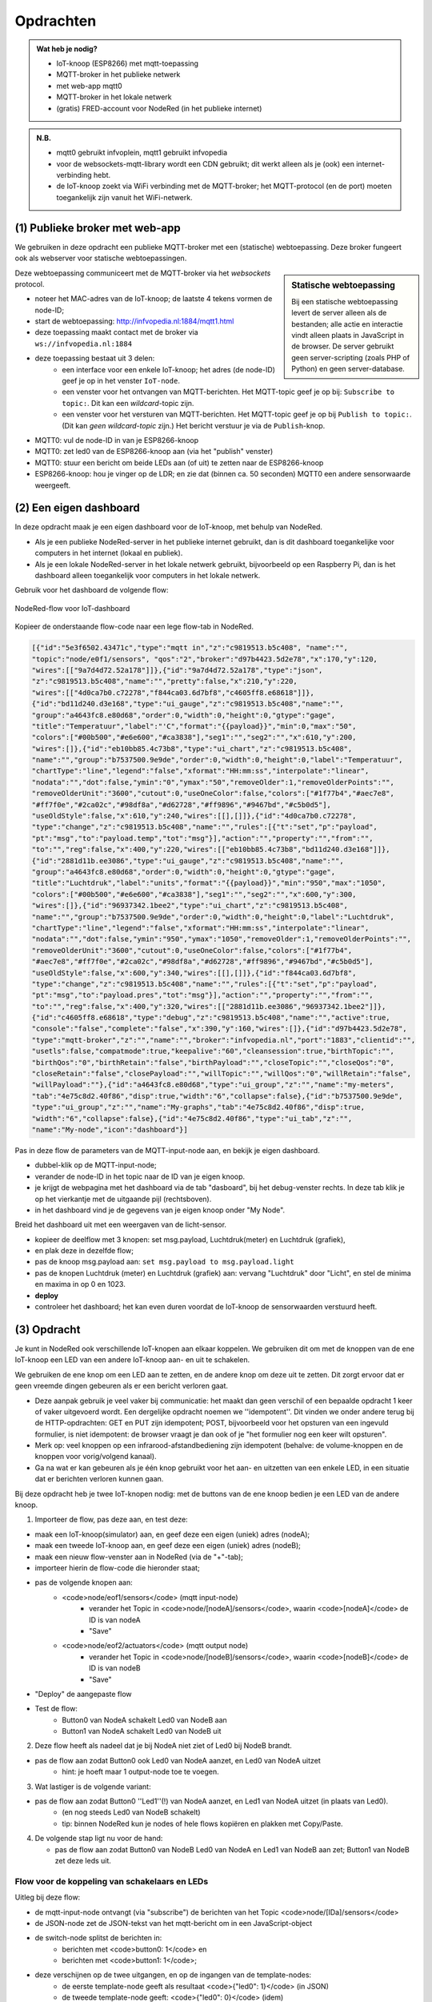 **********
Opdrachten
**********

.. todo::

  * opdrachten

.. admonition:: Wat heb je nodig?

  * IoT-knoop (ESP8266) met mqtt-toepassing
  * MQTT-broker in het publieke netwerk
  * met web-app mqtt0
  * MQTT-broker in het lokale netwerk
  * (gratis) FRED-account voor NodeRed (in het publieke internet)

.. admonition:: N.B.

  * mqtt0 gebruikt infvoplein, mqtt1 gebruikt infvopedia
  * voor de websockets-mqtt-library wordt een CDN gebruikt;
    dit werkt alleen als je (ook) een internet-verbinding hebt.
  * de IoT-knoop zoekt via WiFi verbinding met de MQTT-broker;
    het MQTT-protocol (en de port) moeten toegankelijk zijn vanuit het WiFi-netwerk.


(1) Publieke broker met web-app
===============================

We gebruiken in deze opdracht een publieke MQTT-broker met een (statische) webtoepassing.
Deze broker fungeert ook als webserver voor statische webtoepassingen.

.. sidebar:: Statische webtoepassing

  Bij een statische webtoepassing levert de server alleen als de bestanden;
  alle actie en interactie vindt alleen plaats in JavaScript in de browser.
  De server gebruikt geen server-scripting (zoals PHP of Python) en geen server-database.

Deze webtoepassing communiceert met de MQTT-broker via het *websockets* protocol.

* noteer het MAC-adres van de IoT-knoop; de laatste 4 tekens vormen de node-ID;
* start de webtoepassing: http://infvopedia.nl:1884/mqtt1.html
* deze toepassing maakt contact met de broker via ``ws://infvopedia.nl:1884``
* deze toepassing bestaat uit 3 delen:
    * een interface voor een enkele IoT-knoop;
      het adres (de node-ID) geef je op in het venster ``IoT-node``.
    * een venster voor het ontvangen van MQTT-berichten.
      Het MQTT-topic geef je op bij: ``Subscribe to topic:``.
      Dit kan een *wildcard*-topic zijn.
    * een venster voor het versturen van MQTT-berichten.
      Het MQTT-topic geef je op bij ``Publish to topic:``.
      (Dit kan *geen wildcard-topic* zijn.)
      Het bericht verstuur je via de ``Publish``-knop.


* MQTT0: vul de node-ID in van je ESP8266-knoop
* MQTT0: zet led0 van de ESP8266-knoop aan (via het "publish" venster)
* MQTT0: stuur een bericht om beide LEDs aan (of uit) te zetten naar de ESP8266-knoop
* ESP8266-knoop: hou je vinger op de LDR; en zie dat (binnen ca. 50 seconden) MQTT0 een andere sensorwaarde weergeeft.

(2) Een eigen dashboard
=======================

In deze opdracht maak je een eigen dashboard voor de IoT-knoop,
met behulp van NodeRed.

* Als je een publieke NodeRed-server in het publieke internet gebruikt,
  dan is dit dashboard toegankelijke voor computers in het internet (lokaal en publiek).
* Als je een lokale NodeRed-server in het lokale netwerk gebruikt,
  bijvoorbeeld op een Raspberry Pi,
  dan is het dashboard alleen toegankelijk voor computers in het lokale netwerk.

Gebruik voor het dashboard de volgende flow:

.. figure:: IoT-dashboard-flow.png
   :width: 600 px
   :align: center

   NodeRed-flow voor IoT-dashboard

Kopieer de onderstaande flow-code naar een lege flow-tab in NodeRed.

.. code-block:: JSON

  [{"id":"5e3f6502.43471c","type":"mqtt in","z":"c9819513.b5c408", "name":"",
  "topic":"node/e0f1/sensors", "qos":"2","broker":"d97b4423.5d2e78","x":170,"y":120,
  "wires":[["9a7d4d72.52a178"]]},{"id":"9a7d4d72.52a178","type":"json",
  "z":"c9819513.b5c408","name":"","pretty":false,"x":210,"y":220,
  "wires":[["4d0ca7b0.c72278","f844ca03.6d7bf8","c4605ff8.e68618"]]},
  {"id":"bd11d240.d3e168","type":"ui_gauge","z":"c9819513.b5c408","name":"",
  "group":"a4643fc8.e80d68","order":0,"width":0,"height":0,"gtype":"gage",
  "title":"Temperatuur","label":"'C","format":"{{payload}}","min":0,"max":"50",
  "colors":["#00b500","#e6e600","#ca3838"],"seg1":"","seg2":"","x":610,"y":200,
  "wires":[]},{"id":"eb10bb85.4c73b8","type":"ui_chart","z":"c9819513.b5c408",
  "name":"","group":"b7537500.9e9de","order":0,"width":0,"height":0,"label":"Temperatuur",
  "chartType":"line","legend":"false","xformat":"HH:mm:ss","interpolate":"linear",
  "nodata":"","dot":false,"ymin":"0","ymax":"50","removeOlder":1,"removeOlderPoints":"",
  "removeOlderUnit":"3600","cutout":0,"useOneColor":false,"colors":["#1f77b4","#aec7e8",
  "#ff7f0e","#2ca02c","#98df8a","#d62728","#ff9896","#9467bd","#c5b0d5"],
  "useOldStyle":false,"x":610,"y":240,"wires":[[],[]]},{"id":"4d0ca7b0.c72278",
  "type":"change","z":"c9819513.b5c408","name":"","rules":[{"t":"set","p":"payload",
  "pt":"msg","to":"payload.temp","tot":"msg"}],"action":"","property":"","from":"",
  "to":"","reg":false,"x":400,"y":220,"wires":[["eb10bb85.4c73b8","bd11d240.d3e168"]]},
  {"id":"2881d11b.ee3086","type":"ui_gauge","z":"c9819513.b5c408","name":"",
  "group":"a4643fc8.e80d68","order":0,"width":0,"height":0,"gtype":"gage",
  "title":"Luchtdruk","label":"units","format":"{{payload}}","min":"950","max":"1050",
  "colors":["#00b500","#e6e600","#ca3838"],"seg1":"","seg2":"","x":600,"y":300,
  "wires":[]},{"id":"96937342.1bee2","type":"ui_chart","z":"c9819513.b5c408",
  "name":"","group":"b7537500.9e9de","order":0,"width":0,"height":0,"label":"Luchtdruk",
  "chartType":"line","legend":"false","xformat":"HH:mm:ss","interpolate":"linear",
  "nodata":"","dot":false,"ymin":"950","ymax":"1050","removeOlder":1,"removeOlderPoints":"",
  "removeOlderUnit":"3600","cutout":0,"useOneColor":false,"colors":["#1f77b4",
  "#aec7e8","#ff7f0e","#2ca02c","#98df8a","#d62728","#ff9896","#9467bd","#c5b0d5"],
  "useOldStyle":false,"x":600,"y":340,"wires":[[],[]]},{"id":"f844ca03.6d7bf8",
  "type":"change","z":"c9819513.b5c408","name":"","rules":[{"t":"set","p":"payload",
  "pt":"msg","to":"payload.pres","tot":"msg"}],"action":"","property":"","from":"",
  "to":"","reg":false,"x":400,"y":320,"wires":[["2881d11b.ee3086","96937342.1bee2"]]},
  {"id":"c4605ff8.e68618","type":"debug","z":"c9819513.b5c408","name":"","active":true,
  "console":"false","complete":"false","x":390,"y":160,"wires":[]},{"id":"d97b4423.5d2e78",
  "type":"mqtt-broker","z":"","name":"","broker":"infvopedia.nl","port":"1883","clientid":"",
  "usetls":false,"compatmode":true,"keepalive":"60","cleansession":true,"birthTopic":"",
  "birthQos":"0","birthRetain":"false","birthPayload":"","closeTopic":"","closeQos":"0",
  "closeRetain":"false","closePayload":"","willTopic":"","willQos":"0","willRetain":"false",
  "willPayload":""},{"id":"a4643fc8.e80d68","type":"ui_group","z":"","name":"my-meters",
  "tab":"4e75c8d2.40f86","disp":true,"width":"6","collapse":false},{"id":"b7537500.9e9de",
  "type":"ui_group","z":"","name":"My-graphs","tab":"4e75c8d2.40f86","disp":true,
  "width":"6","collapse":false},{"id":"4e75c8d2.40f86","type":"ui_tab","z":"",
  "name":"My-node","icon":"dashboard"}]

Pas in deze flow de parameters van de MQTT-input-node aan, en bekijk je eigen dashboard.

* dubbel-klik op de MQTT-input-node;
* verander de node-ID in het topic naar de ID van je eigen knoop.
* je krijgt de webpagina met het dashboard via de tab "dasboard", bij het debug-venster rechts.
  In deze tab klik je op het vierkantje met de uitgaande pijl (rechtsboven).
* in het dashboard vind je de gegevens van je eigen knoop onder "My Node".

Breid het dashboard uit met een weergaven van de licht-sensor.

* kopieer de deelflow met 3 knopen: set msg.payload, Luchtdruk(meter) en Luchtdruk (grafiek),
* en plak deze in dezelfde flow;
* pas de knoop msg.payload aan: ``set msg.payload to msg.payload.light``
* pas de knopen Luchtdruk (meter) en Luchtdruk (grafiek) aan: vervang "Luchtdruk" door "Licht",
  en stel de minima en maxima in op 0 en 1023.
* **deploy**
* controleer het dashboard; het kan even duren voordat de IoT-knoop de sensorwaarden verstuurd heeft.



(3) Opdracht
============

Je kunt in NodeRed ook verschillende IoT-knopen aan elkaar koppelen.
We gebruiken dit om met de knoppen van de ene IoT-knoop een LED van een andere IoT-knoop aan- en uit te schakelen.

We gebruiken de ene knop om een LED aan te zetten, en de andere knop om deze uit te zetten.
Dit zorgt ervoor dat er geen vreemde dingen gebeuren als er een bericht verloren gaat.

* Deze aanpak gebruik je veel vaker bij communicatie:
  het maakt dan geen verschil of een bepaalde opdracht 1 keer of vaker uitgevoerd wordt.
  Een dergelijke opdracht noemen we ''idempotent''.
  Dit vinden we onder andere terug bij de HTTP-opdrachten:
  GET en PUT zijn idempotent;
  POST, bijvoorbeeld voor het opsturen van een ingevuld formulier, is niet idempotent:
  de browser vraagt je dan ook of je "het formulier nog een keer wilt opsturen".
* Merk op: veel knoppen op een infrarood-afstandbediening zijn idempotent
  (behalve: de volume-knoppen en de knoppen voor vorig/volgend kanaal).
* Ga na wat er kan gebeuren als je één knop gebruikt voor het aan- en uitzetten van een enkele LED,
  in een situatie dat er berichten verloren kunnen gaan.


Bij deze opdracht heb je twee IoT-knopen nodig: met de buttons van de ene knoop bedien je een LED van de andere knoop.

(1) Importeer de flow, pas deze aan, en test deze:

* maak een IoT-knoop(simulator) aan, en geef deze een eigen (uniek) adres (nodeA);
* maak een tweede IoT-knoop aan, en geef deze een eigen (uniek) adres (nodeB);
* maak een nieuw flow-venster aan in NodeRed (via de "+"-tab);
* importeer hierin de flow-code die hieronder staat;
* pas de volgende knopen aan:
    * <code>node/eof1/sensors</code> (mqtt input-node)
        * verander het Topic in <code>node/[nodeA]/sensors</code>, waarin <code>[nodeA]</code> de ID is van nodeA
        * "Save"
    * <code>node/eof2/actuators</code> (mqtt output node)
        * verander het Topic in <code>node/[nodeB]/sensors</code>, waarin <code>[nodeB]</code> de ID is van nodeB
        * "Save"
* "Deploy" de aangepaste flow
* Test de flow:
    * Button0 van NodeA schakelt Led0 van NodeB aan
    * Button1 van NodeA schakelt Led0 van NodeB uit

(2) Deze flow heeft als nadeel dat je bij NodeA niet ziet of Led0 bij NodeB brandt.

* pas de flow aan zodat Button0 ook Led0 van NodeA aanzet, en Led0 van NodeA uitzet
    * hint: je hoeft maar 1 output-node toe te voegen.

(3) Wat lastiger is de volgende variant:

* pas de flow aan zodat Button0 ''Led1''(!) van NodeA aanzet, en Led1 van NodeA uitzet (in plaats van Led0).
    * (en nog steeds Led0 van NodeB schakelt)
    * tip: binnen NodeRed kun je nodes of hele flows kopiëren en plakken met Copy/Paste.

(4) De volgende stap ligt nu voor de hand:

    * pas de flow aan zodat Button0 van NodeB Led0 van NodeA en Led1 van NodeB aan zet; Button1 van NodeB zet deze leds uit.

Flow voor de koppeling van schakelaars en LEDs
----------------------------------------------

.. [[Bestand:IoT-node-switch-flow.png|IoT node - switch flow]]

Uitleg bij deze flow:

* de mqtt-input-node ontvangt (via "subscribe") de berichten van het Topic <code>node/[IDa]/sensors</code>
* de JSON-node zet de JSON-tekst van het mqtt-bericht om in een JavaScript-object
* de switch-node splitst de berichten in:
    *  berichten met <code>button0: 1</code> en
    * berichten met <code>button1: 1</code>;
* deze verschijnen op de twee uitgangen, en op de ingangen van de template-nodes:
    * de eerste template-node geeft als resultaat <code>{"led0": 1}</code> (in JSON)
    * de tweede template-node geeft: <code>{"led0": 0}</code> (idem)
* de mqtt-output-node verstuurt ("publish") het JSON-bericht onder Topic  <code>node/[IDb]/actuators</code>
* controleer de berichten met het mqtt-hulpprogramma
* controleer de berichten door debug-nodes aan de flow toe te voegen (vergeet "Deploy" niet!).

NodeRed-code van deze flow:

.. code-block:: JSON

  [{"id":"7bd76101.769c6","type":"mqtt in","z":"21e77168.c3a01e","name":"","topic":"node/e0f1/sensors","qos":"2","broker":"d97b4423.5d2e78","x":210,"y":120,"wires":[["61316186.c89fa8"]]},{"id":"61316186.c89fa8","type":"json","z":"21e77168.c3a01e","name":"","property":"payload","action":"","pretty":false,"x":400,"y":120,"wires":[["65a7b0ed.8e5d"]]},{"id":"65a7b0ed.8e5d","type":"switch","z":"21e77168.c3a01e","name":"button0/1 split","property":"payload","propertyType":"msg","rules":[{"t":"jsonata_exp","v":"payload.button0 = 1","vt":"jsonata"},{"t":"jsonata_exp","v":"payload.button1 = 1","vt":"jsonata"}],"checkall":"true","repair":false,"outputs":2,"x":330,"y":240,"wires":[["441083fd.53bc6c"],["54723040.784cf"]]},{"id":"441083fd.53bc6c","type":"template","z":"21e77168.c3a01e","name":"led0-1","field":"payload","fieldType":"msg","format":"json","syntax":"mustache","template":"{\"led0\": 1}","output":"str","x":540,"y":220,"wires":[["e12e623.940f0a"]]},{"id":"54723040.784cf","type":"template","z":"21e77168.c3a01e","name":"led0-0","field":"payload","fieldType":"msg","format":"json","syntax":"mustache","template":"{\"led0\": 0}","output":"str","x":540,"y":260,"wires":[["e12e623.940f0a"]]},{"id":"e12e623.940f0a","type":"mqtt out","z":"21e77168.c3a01e","name":"","topic":"node/e0f2/actuators","qos":"","retain":"","broker":"d97b4423.5d2e78","x":790,"y":240,"wires":[]},{"id":"d97b4423.5d2e78","type":"mqtt-broker","z":"","name":"","broker":"infvopedia.nl","port":"1883","clientid":"","usetls":false,"compatmode":true,"keepalive":"60","cleansession":true,"birthTopic":"","birthQos":"0","birthRetain":"false","birthPayload":"","closeTopic":"","closeQos":"0","closeRetain":"false","closePayload":"","willTopic":"","willQos":"0","willRetain":"false","willPayload":""}]
